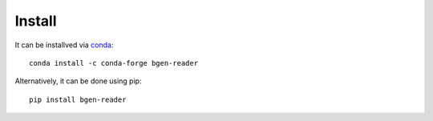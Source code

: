 *******
Install
*******

It can be installved via `conda`_::

  conda install -c conda-forge bgen-reader

Alternatively, it can be done using pip::

  pip install bgen-reader

.. _conda: http://conda.pydata.org/docs/index.html
